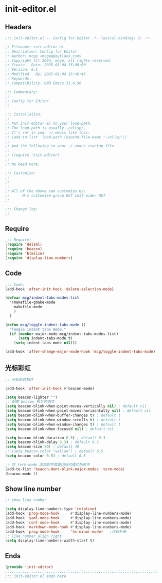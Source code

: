 * init-editor.el
:PROPERTIES:
:HEADER-ARGS: :tangle (concat temporary-file-directory "init-editor.el") :lexical t
:END:

** Headers

#+BEGIN_SRC emacs-lisp
  ;;; init-editor.el -- Config for Editor -*- lexical-binding: t; -*-

  ;; Filename: init-editor.el
  ;; Description: Config for Editor
  ;; Author: mcge <mcgeq@outlook.com>
  ;; Copyright (C) 2024, mcge, all rights reserved.
  ;; Create   Date: 2025-01-04 15:00:00
  ;; Version: 0.1
  ;; Modified   By: 2025-01-04 15:46:46
  ;; Keywords:
  ;; Compatibility: GNU Emacs 31.0.50

  ;;; Commentary:
  ;;
  ;; Config for Editor
  ;;

  ;;; Installation:
  ;;
  ;; Put init-editor.el to your load-path.
  ;; The load-path is usually ~/elisp/.
  ;; It's set in your ~/.emacs like this:
  ;; (add-to-list 'load-path (expand-file-name "~/elisp"))
  ;;
  ;; And the following to your ~/.emacs startup file.
  ;;
  ;; (require 'init-editor)
  ;;
  ;; No need more.

  ;;; Customize:
  ;;
  ;;
  ;;
  ;; All of the above can customize by:
  ;;      M-x customize-group RET init-aider RET
  ;;

  ;;; Change log:
  ;;
  
#+END_SRC


** Require
#+begin_src emacs-lisp
;;; Require:
(require 'delsel)
(require 'beacon)
(require 'htmlize)
(require 'display-line-numbers)

#+end_src

** Code
#+begin_src emacs-lisp
  ;;; Code:
  (add-hook 'after-init-hook 'delete-selection-mode)

  (defvar mcg/indent-tabs-modes-list
    '(makefile-gmake-mode
      makefile-mode
      )
    )

  (defun mcg/toggle-indent-tabs-mode ()
    "Toogle indent tabs mode."
    (if (member major-mode mcg/indent-tabs-modes-list)
        (setq indent-tabs-mode t)
      (setq indent-tabs-mode nil)))

  (add-hook 'after-change-major-mode-hook 'mcg/toggle-indent-tabs-mode)
#+end_src

** 光标彩虹
#+begin_src emacs-lisp
;; 光标彩虹插件

(add-hook 'after-init-hook #'beacon-mode)

(setq beacon-lighter "")
;; 配置 beacon 相关的选项
(setq beacon-blink-when-point-moves-vertically nil) ; default nil
(setq beacon-blink-when-point-moves-horizontally nil) ; default nil
(setq beacon-blink-when-buffer-changes t) ; default t
(setq beacon-blink-when-window-scrolls t) ; default t
(setq beacon-blink-when-window-changes t) ; default t
(setq beacon-blink-when-focused nil) ; default nil

(setq beacon-blink-duration 0.3) ; default 0.3
(setq beacon-blink-delay 0.3) ; default 0.3
(setq beacon-size 20) ; default 40
;; (setq beacon-color "yellow") ; default 0.5
(setq beacon-color 0.5) ; default 0.5

;; 将 term-mode 添加到不需要闪烁的模式列表中
(add-to-list 'beacon-dont-blink-major-modes 'term-mode)
(beacon-mode 1)
#+end_src

** Show line number
#+begin_src emacs-lisp
;; show line number

(setq display-line-numbers-type 'relative)
(add-hook 'prog-mode-hook     #'display-line-numbers-mode)
(add-hook 'yaml-mode-hook     #'display-line-numbers-mode)
(add-hook 'conf-mode-hook     #'display-line-numbers-mode)
(add-hook 'markdown-mode-hook #'display-line-numbers-mode)
(add-hook 'prog-mode-hook     'hs-minor-mode)   ;代码折叠
;; line number align right
(setq display-line-numbers-width-start t)
#+end_src


** Ends
#+begin_src emacs-lisp
(provide 'init-editor)
;;;;;;;;;;;;;;;;;;;;;;;;;;;;;;;;;;;;;;;;;;;;;;;;;;;;;;;;;;;;;;;;;;;;;;
;;; init-editor.el ends here
#+end_src
